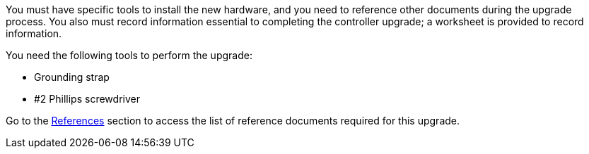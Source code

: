 You must have specific tools to install the new hardware, and you need to reference other documents during the upgrade process. You also must record information essential to completing the controller upgrade; a worksheet is provided to record information.

You need the following tools to perform the upgrade:

* Grounding strap
* #2 Phillips screwdriver

Go to the link:other_references.html[References] section to access the list of reference documents required for this upgrade.

// Clean-up, 2022-03-09
